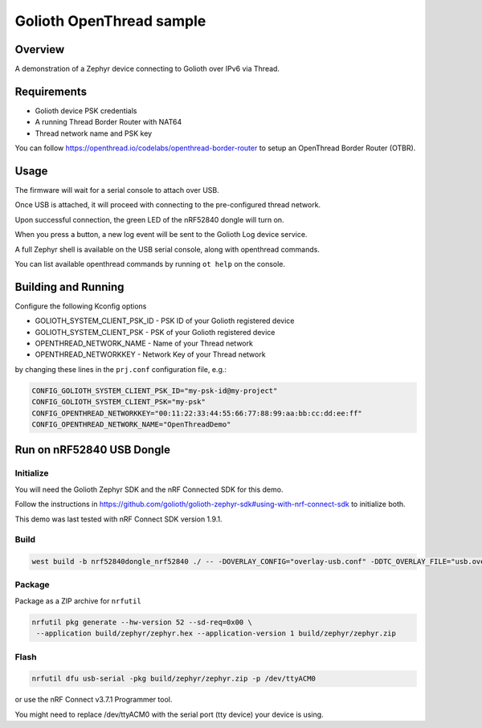 Golioth OpenThread sample
#########################

Overview
********

A demonstration of a Zephyr device connecting to Golioth over IPv6 via Thread.


Requirements
************

- Golioth device PSK credentials
- A running Thread Border Router with NAT64
- Thread network name and PSK key

You can follow https://openthread.io/codelabs/openthread-border-router to setup an OpenThread Border Router (OTBR).


Usage
*****

The firmware will wait for a serial console to attach over USB.

Once USB is attached, it will proceed with connecting to the pre-configured
thread network.

Upon successful connection, the green LED of the nRF52840 dongle will turn on.

When you press a button, a new log event will be sent to the Golioth Log device service.

A full Zephyr shell is available on the USB serial console, along with openthread commands.

You can list available openthread commands by running ``ot help`` on the console.


Building and Running
********************

Configure the following Kconfig options

- GOLIOTH_SYSTEM_CLIENT_PSK_ID  - PSK ID of your Golioth registered device
- GOLIOTH_SYSTEM_CLIENT_PSK     - PSK of your Golioth registered device
- OPENTHREAD_NETWORK_NAME       - Name of your Thread network
- OPENTHREAD_NETWORKKEY         - Network Key of your Thread network

by changing these lines in the ``prj.conf`` configuration file, e.g.:

.. code-block:: cfg

   CONFIG_GOLIOTH_SYSTEM_CLIENT_PSK_ID="my-psk-id@my-project"
   CONFIG_GOLIOTH_SYSTEM_CLIENT_PSK="my-psk"
   CONFIG_OPENTHREAD_NETWORKKEY="00:11:22:33:44:55:66:77:88:99:aa:bb:cc:dd:ee:ff"
   CONFIG_OPENTHREAD_NETWORK_NAME="OpenThreadDemo"


Run on nRF52840 USB Dongle
*****************************

Initialize
==========

You will need the Golioth Zephyr SDK and the nRF Connected SDK for this demo.

Follow the instructions in https://github.com/golioth/golioth-zephyr-sdk#using-with-nrf-connect-sdk to initialize both.

This demo was last tested with nRF Connect SDK version 1.9.1.


Build
=====

.. code-block:: console

   west build -b nrf52840dongle_nrf52840 ./ -- -DOVERLAY_CONFIG="overlay-usb.conf" -DDTC_OVERLAY_FILE="usb.overlay"


Package
=======

Package as a ZIP archive for ``nrfutil``

.. code-block:: console

   nrfutil pkg generate --hw-version 52 --sd-req=0x00 \
    --application build/zephyr/zephyr.hex --application-version 1 build/zephyr/zephyr.zip


Flash
==================

.. code-block:: console

   nrfutil dfu usb-serial -pkg build/zephyr/zephyr.zip -p /dev/ttyACM0

or use the nRF Connect v3.7.1 Programmer tool.

You might need to replace /dev/ttyACM0 with the serial port (tty device) your device is using.
